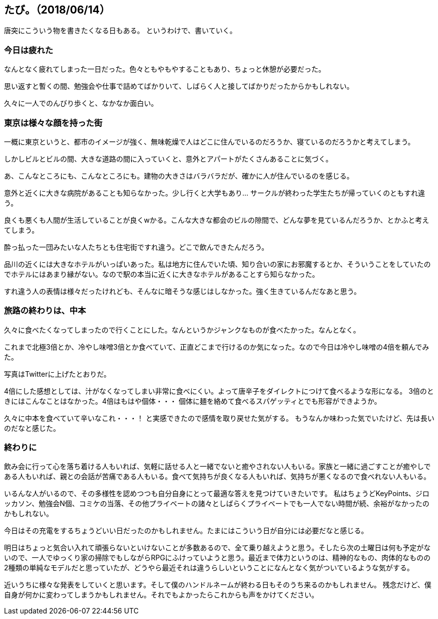 == たび。（2018/06/14）

唐突にこういう物を書きたくなる日もある。
というわけで、書いていく。

=== 今日は疲れた

なんとなく疲れてしまった一日だった。色々ともやもやすることもあり、ちょっと休憩が必要だった。

思い返すと暫くの間、勉強会や仕事で詰めてばかりいて、しばらく人と接してばかりだったからかもしれない。

久々に一人でのんびり歩くと、なかなか面白い。

=== 東京は様々な顔を持った街

一概に東京というと、都市のイメージが強く、無味乾燥で人はどこに住んでいるのだろうか、寝ているのだろうかと考えてしまう。

しかしビルとビルの間、大きな道路の間に入っていくと、意外とアパートがたくさんあることに気づく。

あ、こんなところにも、こんなところにも。建物の大きさはバラバラだが、確かに人が住んでいるのを感じる。


意外と近くに大きな病院があることも知らなかった。少し行くと大学もあり… サークルが終わった学生たちが帰っていくのともすれ違う。

良くも悪くも人間が生活していることが良くwかる。こんな大きな都会のビルの隙間で、どんな夢を見ているんだろうか、とかふと考えてしまう。

酔っ払った一団みたいな人たちとも住宅街ですれ違う。どこで飲んできたんだろう。


品川の近くには大きなホテルがいっぱいあった。私は地方に住んでいた頃、知り合いの家にお邪魔するとか、そういうことをしていたのでホテルにはあまり縁がない。なので駅の本当に近くに大きなホテルがあることすら知らなかった。


すれ違う人の表情は様々だったけれども、そんなに暗そうな感じはしなかった。強く生きているんだなあと思う。

=== 旅路の終わりは、中本

久々に食べたくなってしまったので行くことにした。なんというかジャンクなものが食べたかった。なんとなく。


これまで北極3倍とか、冷やし味噌3倍とか食べていて、正直どこまで行けるのか気になった。なので今日は冷やし味噌の4倍を頼んでみた。

写真はTwitterに上げたとおりだ。


4倍にした感想としては、汁がなくなってしまい非常に食べにくい。よって唐辛子をダイレクトにつけて食べるような形になる。
3倍のときにはこんなことはなかった。4倍はもはや個体・・・ 個体に麺を絡めて食べるスパゲッティとでも形容ができようか。


久々に中本を食べていて辛いなこれ・・・！ と実感できたので感情を取り戻せた気がする。
もうなんか味わった気でいたけど、先は長いのだなと感じた。

=== 終わりに

飲み会に行って心を落ち着ける人もいれば、気軽に話せる人と一緒でないと癒やされない人もいる。家族と一緒に過ごすことが癒やしである人もいれば、親との会話が苦痛である人もいる。食べて気持ちが良くなる人もいれば、気持ちが悪くなるので食べれない人もいる。


いるんな人がいるので、その多様性を認めつつも自分自身にとって最適な答えを見つけていきたいです。
私はちょうどKeyPoints、ジロッカソン、勉強会N個、コミケの当落、その他プライベートの諸々としばらくプライベートでも一人でない時間が続、余裕がなかったのかもしれない。


今日はその充電をするちょうどいい日だったのかもしれません。たまにはこういう日が自分には必要だなと感じる。

明日はちょっと気合い入れて頑張らないといけないことが多数あるので、全て乗り越えようと思う。そしたら次の土曜日は何も予定がないので、一人でゆっくり家の掃除でもしながらRPGにふけっていようと思う。最近まで体力というのは、精神的なもの、肉体的なものの2種類の単純なモデルだと思っていたが、どうやら最近それは違うらしいということになんとなく気がついているような気がする。


近いうちに様々な発表をしていくと思います。そして僕のハンドルネームが終わる日もそのうち来るのかもしれません。
残念だけど、僕自身が何かに変わってしまうかもしれません。それでもよかったらこれからも声をかけてください。



